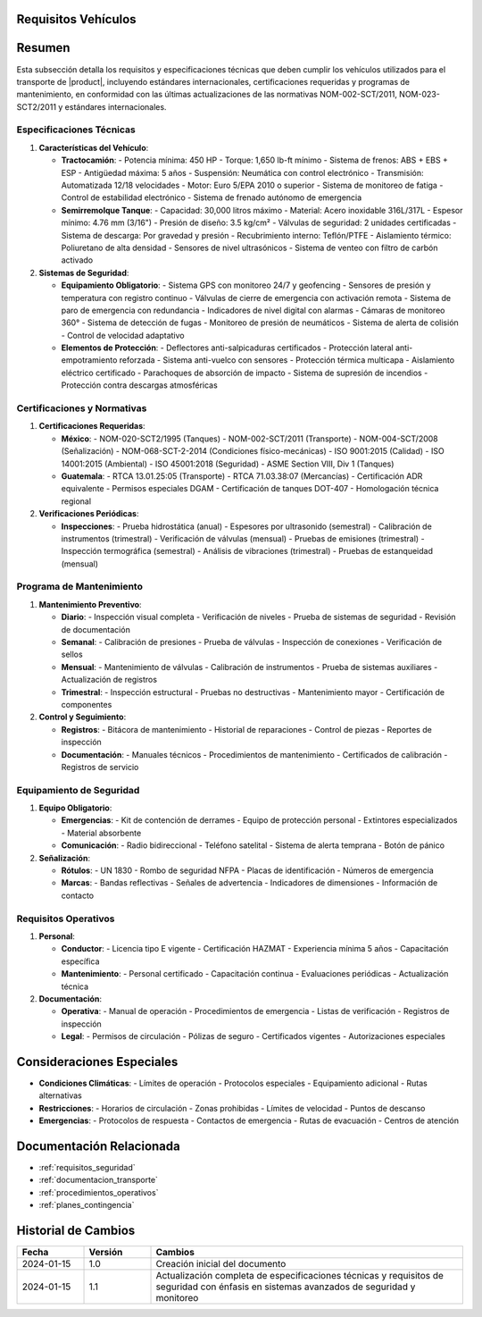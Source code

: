 .. _requisitos_vehiculos:


Requisitos Vehículos
====================

.. meta::
   :description: Requisitos y especificaciones técnicas para vehículos que transportan ácido sulfúrico entre México y Guatemala
   :keywords: vehículos, especificaciones, certificaciones, mantenimiento, seguridad, NOM, ISO, ADR, RTCA

Resumen
=======

Esta subsección detalla los requisitos y especificaciones técnicas que deben cumplir los vehículos utilizados para el transporte de |product|, incluyendo estándares internacionales, certificaciones requeridas y programas de mantenimiento, en conformidad con las últimas actualizaciones de las normativas NOM-002-SCT/2011, NOM-023-SCT2/2011 y estándares internacionales.

Especificaciones Técnicas
-------------------------

1. **Características del Vehículo**:

   * **Tractocamión**:
     - Potencia mínima: 450 HP
     - Torque: 1,650 lb-ft mínimo
     - Sistema de frenos: ABS + EBS + ESP
     - Antigüedad máxima: 5 años
     - Suspensión: Neumática con control electrónico
     - Transmisión: Automatizada 12/18 velocidades
     - Motor: Euro 5/EPA 2010 o superior
     - Sistema de monitoreo de fatiga
     - Control de estabilidad electrónico
     - Sistema de frenado autónomo de emergencia

   * **Semirremolque Tanque**:
     - Capacidad: 30,000 litros máximo
     - Material: Acero inoxidable 316L/317L
     - Espesor mínimo: 4.76 mm (3/16")
     - Presión de diseño: 3.5 kg/cm²
     - Válvulas de seguridad: 2 unidades certificadas
     - Sistema de descarga: Por gravedad y presión
     - Recubrimiento interno: Teflón/PTFE
     - Aislamiento térmico: Poliuretano de alta densidad
     - Sensores de nivel ultrasónicos
     - Sistema de venteo con filtro de carbón activado

2. **Sistemas de Seguridad**:

   * **Equipamiento Obligatorio**:
     - Sistema GPS con monitoreo 24/7 y geofencing
     - Sensores de presión y temperatura con registro continuo
     - Válvulas de cierre de emergencia con activación remota
     - Sistema de paro de emergencia con redundancia
     - Indicadores de nivel digital con alarmas
     - Cámaras de monitoreo 360°
     - Sistema de detección de fugas
     - Monitoreo de presión de neumáticos
     - Sistema de alerta de colisión
     - Control de velocidad adaptativo

   * **Elementos de Protección**:
     - Deflectores anti-salpicaduras certificados
     - Protección lateral anti-empotramiento reforzada
     - Sistema anti-vuelco con sensores
     - Protección térmica multicapa
     - Aislamiento eléctrico certificado
     - Parachoques de absorción de impacto
     - Sistema de supresión de incendios
     - Protección contra descargas atmosféricas

Certificaciones y Normativas
----------------------------

1. **Certificaciones Requeridas**:

   * **México**:
     - NOM-020-SCT2/1995 (Tanques)
     - NOM-002-SCT/2011 (Transporte)
     - NOM-004-SCT/2008 (Señalización)
     - NOM-068-SCT-2-2014 (Condiciones físico-mecánicas)
     - ISO 9001:2015 (Calidad)
     - ISO 14001:2015 (Ambiental)
     - ISO 45001:2018 (Seguridad)
     - ASME Section VIII, Div 1 (Tanques)

   * **Guatemala**:
     - RTCA 13.01.25:05 (Transporte)
     - RTCA 71.03.38:07 (Mercancías)
     - Certificación ADR equivalente
     - Permisos especiales DGAM
     - Certificación de tanques DOT-407
     - Homologación técnica regional

2. **Verificaciones Periódicas**:

   * **Inspecciones**:
     - Prueba hidrostática (anual)
     - Espesores por ultrasonido (semestral)
     - Calibración de instrumentos (trimestral)
     - Verificación de válvulas (mensual)
     - Pruebas de emisiones (trimestral)
     - Inspección termográfica (semestral)
     - Análisis de vibraciones (trimestral)
     - Pruebas de estanqueidad (mensual)

Programa de Mantenimiento
-------------------------

1. **Mantenimiento Preventivo**:

   * **Diario**:
     - Inspección visual completa
     - Verificación de niveles
     - Prueba de sistemas de seguridad
     - Revisión de documentación

   * **Semanal**:
     - Calibración de presiones
     - Prueba de válvulas
     - Inspección de conexiones
     - Verificación de sellos

   * **Mensual**:
     - Mantenimiento de válvulas
     - Calibración de instrumentos
     - Prueba de sistemas auxiliares
     - Actualización de registros

   * **Trimestral**:
     - Inspección estructural
     - Pruebas no destructivas
     - Mantenimiento mayor
     - Certificación de componentes

2. **Control y Seguimiento**:

   * **Registros**:
     - Bitácora de mantenimiento
     - Historial de reparaciones
     - Control de piezas
     - Reportes de inspección

   * **Documentación**:
     - Manuales técnicos
     - Procedimientos de mantenimiento
     - Certificados de calibración
     - Registros de servicio

Equipamiento de Seguridad
-------------------------

1. **Equipo Obligatorio**:

   * **Emergencias**:
     - Kit de contención de derrames
     - Equipo de protección personal
     - Extintores especializados
     - Material absorbente

   * **Comunicación**:
     - Radio bidireccional
     - Teléfono satelital
     - Sistema de alerta temprana
     - Botón de pánico

2. **Señalización**:

   * **Rótulos**:
     - UN 1830
     - Rombo de seguridad NFPA
     - Placas de identificación
     - Números de emergencia

   * **Marcas**:
     - Bandas reflectivas
     - Señales de advertencia
     - Indicadores de dimensiones
     - Información de contacto

Requisitos Operativos
---------------------

1. **Personal**:

   * **Conductor**:
     - Licencia tipo E vigente
     - Certificación HAZMAT
     - Experiencia mínima 5 años
     - Capacitación específica

   * **Mantenimiento**:
     - Personal certificado
     - Capacitación continua
     - Evaluaciones periódicas
     - Actualización técnica

2. **Documentación**:

   * **Operativa**:
     - Manual de operación
     - Procedimientos de emergencia
     - Listas de verificación
     - Registros de inspección

   * **Legal**:
     - Permisos de circulación
     - Pólizas de seguro
     - Certificados vigentes
     - Autorizaciones especiales

Consideraciones Especiales
==========================

* **Condiciones Climáticas**:
  - Límites de operación
  - Protocolos especiales
  - Equipamiento adicional
  - Rutas alternativas

* **Restricciones**:
  - Horarios de circulación
  - Zonas prohibidas
  - Límites de velocidad
  - Puntos de descanso

* **Emergencias**:
  - Protocolos de respuesta
  - Contactos de emergencia
  - Rutas de evacuación
  - Centros de atención

Documentación Relacionada
=========================

* :ref:`requisitos_seguridad`
* :ref:`documentacion_transporte`
* :ref:`procedimientos_operativos`
* :ref:`planes_contingencia`

Historial de Cambios
====================

.. list-table::
   :header-rows: 1
   :widths: 15 15 70

   * - Fecha
     - Versión
     - Cambios
   * - 2024-01-15
     - 1.0
     - Creación inicial del documento
   * - 2024-01-15
     - 1.1
     - Actualización completa de especificaciones técnicas y requisitos de seguridad con énfasis en sistemas avanzados de seguridad y monitoreo